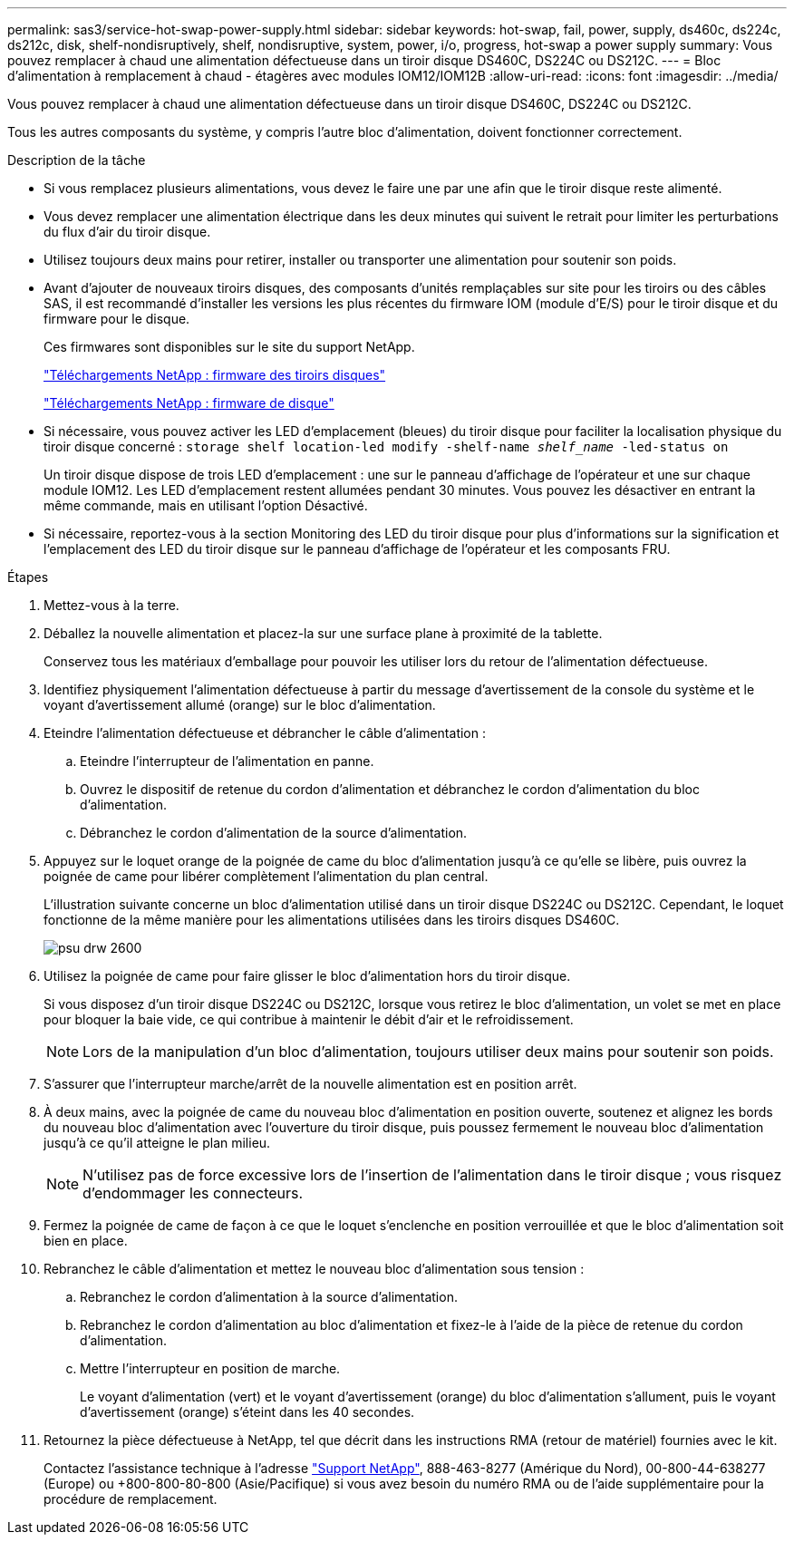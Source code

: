 ---
permalink: sas3/service-hot-swap-power-supply.html 
sidebar: sidebar 
keywords: hot-swap, fail, power, supply, ds460c, ds224c, ds212c, disk, shelf-nondisruptively, shelf, nondisruptive, system, power, i/o, progress, hot-swap a power supply 
summary: Vous pouvez remplacer à chaud une alimentation défectueuse dans un tiroir disque DS460C, DS224C ou DS212C. 
---
= Bloc d'alimentation à remplacement à chaud - étagères avec modules IOM12/IOM12B
:allow-uri-read: 
:icons: font
:imagesdir: ../media/


[role="lead"]
Vous pouvez remplacer à chaud une alimentation défectueuse dans un tiroir disque DS460C, DS224C ou DS212C.

Tous les autres composants du système, y compris l'autre bloc d'alimentation, doivent fonctionner correctement.

.Description de la tâche
* Si vous remplacez plusieurs alimentations, vous devez le faire une par une afin que le tiroir disque reste alimenté.
* Vous devez remplacer une alimentation électrique dans les deux minutes qui suivent le retrait pour limiter les perturbations du flux d'air du tiroir disque.
* Utilisez toujours deux mains pour retirer, installer ou transporter une alimentation pour soutenir son poids.
* Avant d'ajouter de nouveaux tiroirs disques, des composants d'unités remplaçables sur site pour les tiroirs ou des câbles SAS, il est recommandé d'installer les versions les plus récentes du firmware IOM (module d'E/S) pour le tiroir disque et du firmware pour le disque.
+
Ces firmwares sont disponibles sur le site du support NetApp.

+
https://mysupport.netapp.com/site/downloads/firmware/disk-shelf-firmware["Téléchargements NetApp : firmware des tiroirs disques"]

+
https://mysupport.netapp.com/site/downloads/firmware/disk-drive-firmware["Téléchargements NetApp : firmware de disque"]

* Si nécessaire, vous pouvez activer les LED d'emplacement (bleues) du tiroir disque pour faciliter la localisation physique du tiroir disque concerné : `storage shelf location-led modify -shelf-name _shelf_name_ -led-status on`
+
Un tiroir disque dispose de trois LED d'emplacement : une sur le panneau d'affichage de l'opérateur et une sur chaque module IOM12. Les LED d'emplacement restent allumées pendant 30 minutes. Vous pouvez les désactiver en entrant la même commande, mais en utilisant l'option Désactivé.

* Si nécessaire, reportez-vous à la section Monitoring des LED du tiroir disque pour plus d'informations sur la signification et l'emplacement des LED du tiroir disque sur le panneau d'affichage de l'opérateur et les composants FRU.


.Étapes
. Mettez-vous à la terre.
. Déballez la nouvelle alimentation et placez-la sur une surface plane à proximité de la tablette.
+
Conservez tous les matériaux d'emballage pour pouvoir les utiliser lors du retour de l'alimentation défectueuse.

. Identifiez physiquement l'alimentation défectueuse à partir du message d'avertissement de la console du système et le voyant d'avertissement allumé (orange) sur le bloc d'alimentation.
. Eteindre l'alimentation défectueuse et débrancher le câble d'alimentation :
+
.. Eteindre l'interrupteur de l'alimentation en panne.
.. Ouvrez le dispositif de retenue du cordon d'alimentation et débranchez le cordon d'alimentation du bloc d'alimentation.
.. Débranchez le cordon d'alimentation de la source d'alimentation.


. Appuyez sur le loquet orange de la poignée de came du bloc d'alimentation jusqu'à ce qu'elle se libère, puis ouvrez la poignée de came pour libérer complètement l'alimentation du plan central.
+
L'illustration suivante concerne un bloc d'alimentation utilisé dans un tiroir disque DS224C ou DS212C. Cependant, le loquet fonctionne de la même manière pour les alimentations utilisées dans les tiroirs disques DS460C.

+
image::../media/drw_2600_psu.gif[psu drw 2600]

. Utilisez la poignée de came pour faire glisser le bloc d'alimentation hors du tiroir disque.
+
Si vous disposez d'un tiroir disque DS224C ou DS212C, lorsque vous retirez le bloc d'alimentation, un volet se met en place pour bloquer la baie vide, ce qui contribue à maintenir le débit d'air et le refroidissement.

+

NOTE: Lors de la manipulation d'un bloc d'alimentation, toujours utiliser deux mains pour soutenir son poids.

. S'assurer que l'interrupteur marche/arrêt de la nouvelle alimentation est en position arrêt.
. À deux mains, avec la poignée de came du nouveau bloc d'alimentation en position ouverte, soutenez et alignez les bords du nouveau bloc d'alimentation avec l'ouverture du tiroir disque, puis poussez fermement le nouveau bloc d'alimentation jusqu'à ce qu'il atteigne le plan milieu.
+

NOTE: N'utilisez pas de force excessive lors de l'insertion de l'alimentation dans le tiroir disque ; vous risquez d'endommager les connecteurs.

. Fermez la poignée de came de façon à ce que le loquet s'enclenche en position verrouillée et que le bloc d'alimentation soit bien en place.
. Rebranchez le câble d'alimentation et mettez le nouveau bloc d'alimentation sous tension :
+
.. Rebranchez le cordon d'alimentation à la source d'alimentation.
.. Rebranchez le cordon d'alimentation au bloc d'alimentation et fixez-le à l'aide de la pièce de retenue du cordon d'alimentation.
.. Mettre l'interrupteur en position de marche.
+
Le voyant d'alimentation (vert) et le voyant d'avertissement (orange) du bloc d'alimentation s'allument, puis le voyant d'avertissement (orange) s'éteint dans les 40 secondes.



. Retournez la pièce défectueuse à NetApp, tel que décrit dans les instructions RMA (retour de matériel) fournies avec le kit.
+
Contactez l'assistance technique à l'adresse https://mysupport.netapp.com/site/global/dashboard["Support NetApp"], 888-463-8277 (Amérique du Nord), 00-800-44-638277 (Europe) ou +800-800-80-800 (Asie/Pacifique) si vous avez besoin du numéro RMA ou de l'aide supplémentaire pour la procédure de remplacement.


